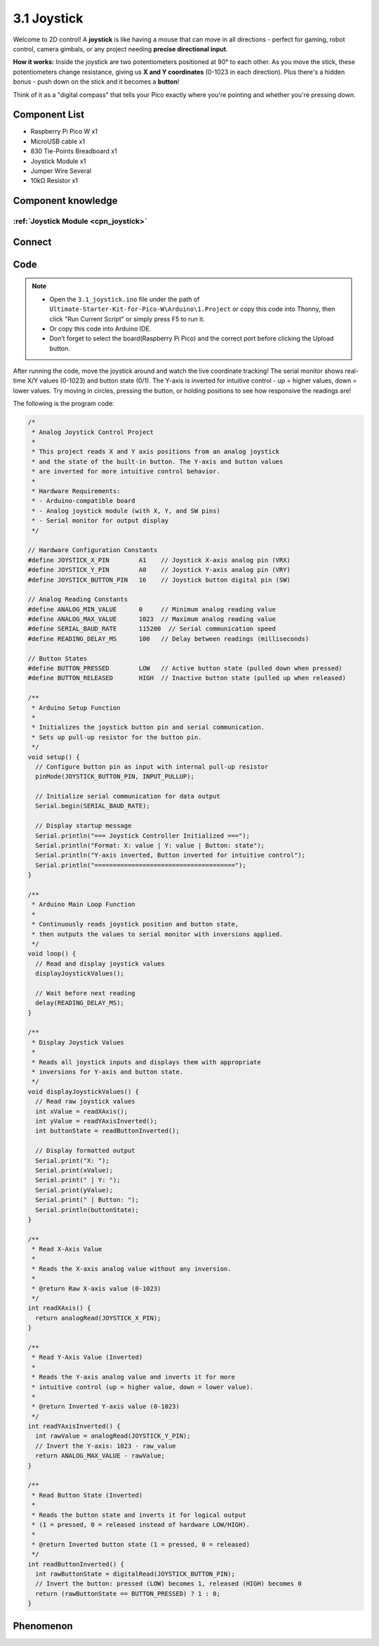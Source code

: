 3.1 Joystick
=========================
Welcome to 2D control! A **joystick** is like having a mouse that can move in all directions - perfect for gaming, robot control, camera gimbals, or any project needing **precise directional input**.

**How it works:** Inside the joystick are two potentiometers positioned at 90° to each other. As you move the stick, these potentiometers change resistance, giving us **X and Y coordinates** (0-1023 in each direction). Plus there's a hidden bonus - push down on the stick and it becomes a **button**!

Think of it as a "digital compass" that tells your Pico exactly where you're pointing and whether you're pressing down.

Component List
^^^^^^^^^^^^^^^
- Raspberry Pi Pico W x1
- MicroUSB cable x1
- 830 Tie-Points Breadboard x1
- Joystick Module x1
- Jumper Wire Several
- 10kΩ Resistor x1

Component knowledge
^^^^^^^^^^^^^^^^^^^^
:ref:`Joystick Module <cpn_joystick>`
""""""""""""""""""""""""""""""""""""""

Connect
^^^^^^^^^
.. image:: img/3.connect/3.1.png

Code
^^^^^^^
.. note::

    * Open the ``3.1_joystick.ino`` file under the path of ``Ultimate-Starter-Kit-for-Pico-W\Arduino\1.Project`` or copy this code into Thonny, then click "Run Current Script" or simply press F5 to run it.

    * Or copy this code into Arduino IDE.

    * Don’t forget to select the board(Raspberry Pi Pico) and the correct port before clicking the Upload button. 

After running the code, move the joystick around and watch the live coordinate tracking! The serial monitor shows real-time X/Y values (0-1023) and button state (0/1). The Y-axis is inverted for intuitive control - up = higher values, down = lower values. Try moving in circles, pressing the button, or holding positions to see how responsive the readings are!


The following is the program code:

.. code-block:: c++

    /*
     * Analog Joystick Control Project
     * 
     * This project reads X and Y axis positions from an analog joystick
     * and the state of the built-in button. The Y-axis and button values
     * are inverted for more intuitive control behavior.
     * 
     * Hardware Requirements:
     * - Arduino-compatible board
     * - Analog joystick module (with X, Y, and SW pins)
     * - Serial monitor for output display
     */

    // Hardware Configuration Constants
    #define JOYSTICK_X_PIN        A1    // Joystick X-axis analog pin (VRX)
    #define JOYSTICK_Y_PIN        A0    // Joystick Y-axis analog pin (VRY)
    #define JOYSTICK_BUTTON_PIN   16    // Joystick button digital pin (SW)

    // Analog Reading Constants
    #define ANALOG_MIN_VALUE      0     // Minimum analog reading value
    #define ANALOG_MAX_VALUE      1023  // Maximum analog reading value
    #define SERIAL_BAUD_RATE      115200  // Serial communication speed
    #define READING_DELAY_MS      100   // Delay between readings (milliseconds)

    // Button States
    #define BUTTON_PRESSED        LOW   // Active button state (pulled down when pressed)
    #define BUTTON_RELEASED       HIGH  // Inactive button state (pulled up when released)

    /**
     * Arduino Setup Function
     * 
     * Initializes the joystick button pin and serial communication.
     * Sets up pull-up resistor for the button pin.
     */
    void setup() {
      // Configure button pin as input with internal pull-up resistor
      pinMode(JOYSTICK_BUTTON_PIN, INPUT_PULLUP);
      
      // Initialize serial communication for data output
      Serial.begin(SERIAL_BAUD_RATE);
      
      // Display startup message
      Serial.println("=== Joystick Controller Initialized ===");
      Serial.println("Format: X: value | Y: value | Button: state");
      Serial.println("Y-axis inverted, Button inverted for intuitive control");
      Serial.println("======================================");
    }

    /**
     * Arduino Main Loop Function
     * 
     * Continuously reads joystick position and button state,
     * then outputs the values to serial monitor with inversions applied.
     */
    void loop() {
      // Read and display joystick values
      displayJoystickValues();
      
      // Wait before next reading
      delay(READING_DELAY_MS);
    }

    /**
     * Display Joystick Values
     * 
     * Reads all joystick inputs and displays them with appropriate
     * inversions for Y-axis and button state.
     */
    void displayJoystickValues() {
      // Read raw joystick values
      int xValue = readXAxis();
      int yValue = readYAxisInverted();
      int buttonState = readButtonInverted();
      
      // Display formatted output
      Serial.print("X: ");
      Serial.print(xValue);
      Serial.print(" | Y: ");
      Serial.print(yValue);
      Serial.print(" | Button: ");
      Serial.println(buttonState);
    }

    /**
     * Read X-Axis Value
     * 
     * Reads the X-axis analog value without any inversion.
     * 
     * @return Raw X-axis value (0-1023)
     */
    int readXAxis() {
      return analogRead(JOYSTICK_X_PIN);
    }

    /**
     * Read Y-Axis Value (Inverted)
     * 
     * Reads the Y-axis analog value and inverts it for more
     * intuitive control (up = higher value, down = lower value).
     * 
     * @return Inverted Y-axis value (0-1023)
     */
    int readYAxisInverted() {
      int rawValue = analogRead(JOYSTICK_Y_PIN);
      // Invert the Y-axis: 1023 - raw_value
      return ANALOG_MAX_VALUE - rawValue;
    }

    /**
     * Read Button State (Inverted)
     * 
     * Reads the button state and inverts it for logical output
     * (1 = pressed, 0 = released instead of hardware LOW/HIGH).
     * 
     * @return Inverted button state (1 = pressed, 0 = released)
     */
    int readButtonInverted() {
      int rawButtonState = digitalRead(JOYSTICK_BUTTON_PIN);
      // Invert the button: pressed (LOW) becomes 1, released (HIGH) becomes 0
      return (rawButtonState == BUTTON_PRESSED) ? 1 : 0;
    }


Phenomenon
^^^^^^^^^^^
.. image:: img/5.phenomenon/3.1.png
    :width: 100%